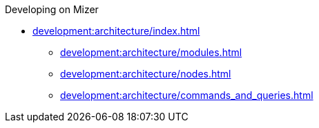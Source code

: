 .Developing on Mizer
* xref:development:architecture/index.adoc[]
** xref:development:architecture/modules.adoc[]
** xref:development:architecture/nodes.adoc[]
** xref:development:architecture/commands_and_queries.adoc[]
